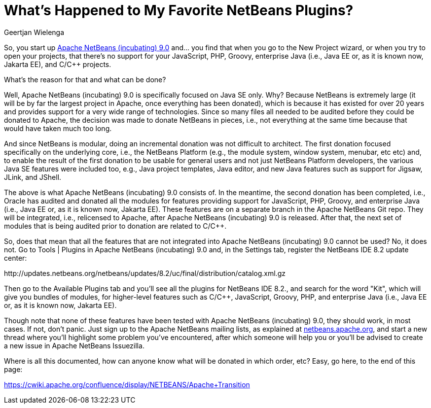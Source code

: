 // 
//     Licensed to the Apache Software Foundation (ASF) under one
//     or more contributor license agreements.  See the NOTICE file
//     distributed with this work for additional information
//     regarding copyright ownership.  The ASF licenses this file
//     to you under the Apache License, Version 2.0 (the
//     "License"); you may not use this file except in compliance
//     with the License.  You may obtain a copy of the License at
// 
//       http://www.apache.org/licenses/LICENSE-2.0
// 
//     Unless required by applicable law or agreed to in writing,
//     software distributed under the License is distributed on an
//     "AS IS" BASIS, WITHOUT WARRANTIES OR CONDITIONS OF ANY
//     KIND, either express or implied.  See the License for the
//     specific language governing permissions and limitations
//     under the License.
//

= What's Happened to My Favorite NetBeans Plugins?
:author: Geertjan Wielenga
:page-revdate: 2018-07-20
:page-layout: blogentry
:page-tags: blogentry
:jbake-status: published
:keywords: Apache NetBeans blog index
:description: Apache NetBeans blog index
:toc: left
:toc-title:
:syntax: true




So, you start up xref:./tentative-schedule-for-apache-netbeans.adoc[Apache NetBeans (incubating) 9.0] and... you find that when you go to the New Project wizard, or when you try to open your projects, that there's no support for your JavaScript, PHP, Groovy, enterprise Java (i.e., Java EE or, as it is known now, Jakarta EE), and C/C++ projects.

What's the reason for that and what can be done?

Well, Apache NetBeans (incubating) 9.0 is specifically focused on Java SE only. Why? Because NetBeans is extremely large (it will be by far the largest project in Apache, once everything has been donated), which is because it has existed for over 20 years and provides support for a very wide range of technologies. Since so many files all needed to be audited before they could be donated to Apache, the decision was made to donate NetBeans in pieces, i.e., not everything at the same time because that would have taken much too long.

And since NetBeans is modular, doing an incremental donation was not difficult to architect. The first donation focused specifically on the underlying core, i.e., the NetBeans Platform (e.g., the module system, window system, menubar, etc etc) and, to enable the result of the first donation to be usable for general users and not just NetBeans Platform developers, the various Java SE features were included too, e.g., Java project templates, Java editor, and new Java features such as support for Jigsaw, JLink, and JShell.

The above is what Apache NetBeans (incubating) 9.0 consists of. In the meantime, the second donation has been completed, i.e., Oracle has audited and donated all the modules for features providing support for JavaScript, PHP, Groovy, and enterprise Java (i.e., Java EE or, as it is known now, Jakarta EE). These features are on a separate branch in the Apache NetBeans Git repo. They will be integrated, i.e., relicensed to Apache, after Apache NetBeans (incubating) 9.0 is released. After that, the next set of modules that is being audited prior to donation are related to C/C++.

So, does that mean that all the features that are not integrated into Apache NetBeans (incubating) 9.0 cannot be used? No, it does not. Go to Tools | Plugins in Apache NetBeans (incubating) 9.0 and, in the Settings tab, register the NetBeans IDE 8.2 update center:

\http://updates.netbeans.org/netbeans/updates/8.2/uc/final/distribution/catalog.xml.gz

Then go to the Available Plugins tab and you'll see all the plugins for NetBeans IDE 8.2., and search for the word "Kit", which will give you bundles of modules, for higher-level features such as C/C++, JavaScript, Groovy, PHP, and enterprise Java (i.e., Java EE or, as it is known now, Jakarta EE).

Though note that none of these features have been tested with Apache NetBeans (incubating) 9.0, 
they should work, in most cases. If not, don't panic. Just sign up to the Apache NetBeans mailing lists, 
as explained at xref:index.adoc[netbeans.apache.org], and start a new thread where you'll highlight some problem you've encountered, 
after which someone will help you or you'll be advised to create a new issue in Apache NetBeans Issuezilla.

Where is all this documented, how can anyone know what will be donated in which order, etc? Easy, go here, to the end of this page:

link:https://cwiki.apache.org/confluence/display/NETBEANS/Apache+Transition[https://cwiki.apache.org/confluence/display/NETBEANS/Apache+Transition]
